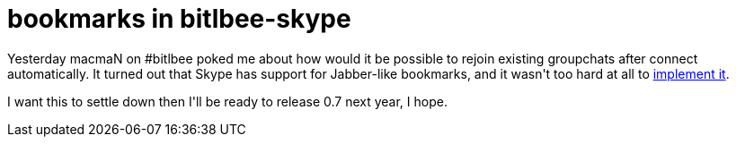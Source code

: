 = bookmarks in bitlbee-skype

:slug: bookmarks-in-bitlbee-skype
:category: hacking
:tags: en
:date: 2008-12-21T21:53:49Z
++++
<p>Yesterday macmaN on #bitlbee poked me about how would it be possible to rejoin existing groupchats after connect automatically. It turned out that Skype has support for Jabber-like bookmarks, and it wasn't too hard at all to <a href="http://vmiklos.hu/gitweb/?p=bitlbee-skype.git;a=commitdiff;h=17809b7f0dbf6977544243eb36ed6a3c1caea8c5">implement it</a>.</p><p>I want this to settle down then I'll be ready to release 0.7 next year, I hope.</p>
++++
